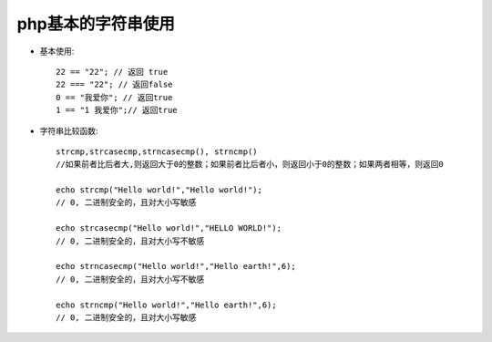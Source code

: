 .. _php_basic_string:

php基本的字符串使用
======================

* 基本使用::

    22 == "22"; // 返回 true 
    22 === "22"; // 返回false
    0 == "我爱你"; // 返回true 
    1 == "1 我爱你";// 返回true

* 字符串比较函数::

    strcmp,strcasecmp,strncasecmp(), strncmp()
    //如果前者比后者大,则返回大于0的整数；如果前者比后者小，则返回小于0的整数；如果两者相等，则返回0

    echo strcmp("Hello world!","Hello world!");
    // 0, 二进制安全的，且对大小写敏感

    echo strcasecmp("Hello world!","HELLO WORLD!");
    // 0, 二进制安全的，且对大小写不敏感

    echo strncasecmp("Hello world!","Hello earth!",6);
    // 0, 二进制安全的，且对大小写不敏感

    echo strncmp("Hello world!","Hello earth!",6);
    // 0, 二进制安全的，且对大小写敏感



